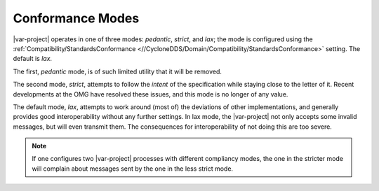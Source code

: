 .. _`Conformance modes`:

=================
Conformance Modes
=================

|var-project| operates in one of three modes: *pedantic*, *strict*, and *lax*; the mode is
configured using the :ref:`Compatibility/StandardsConformance <//CycloneDDS/Domain/Compatibility/StandardsConformance>` setting. The default is
*lax*.

The first, *pedantic* mode, is of such limited utility that it will be removed.

The second mode, *strict*, attempts to follow the *intent* of the specification while
staying close to the letter of it. Recent developments at the OMG have resolved these
issues, and this mode is no longer of any value.

The default mode, *lax*, attempts to work around (most of) the deviations of other
implementations, and generally provides good interoperability without any further
settings. In lax mode, the |var-project| not only accepts some invalid messages,
but will even transmit them. The consequences for interoperability of not doing this are
too severe.

.. note::

  If one configures two |var-project| processes with
  different compliancy modes, the one in the stricter mode will complain about messages
  sent by the one in the less strict mode.
